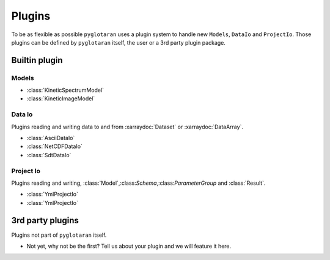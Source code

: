 Plugins
=======

To be as flexible as possible ``pyglotaran`` uses a plugin system to handle new ``Models``, ``DataIo`` and ``ProjectIo``.
Those plugins can be defined by ``pyglotaran`` itself, the user or a 3rd party plugin package.

.. TODO: Write IO guide

Builtin plugin
--------------

Models
^^^^^^

- :class:`KineticSpectrumModel`
- :class:`KineticImageModel`

.. TODO: Autogenerate support tables and use them for Io Plugin instead of bullet lists.

Data Io
^^^^^^^

Plugins reading and writing data to and from :xarraydoc:`Dataset` or :xarraydoc:`DataArray`.

- :class:`AsciiDataIo`
- :class:`NetCDFDataIo`
- :class:`SdtDataIo`


Project Io
^^^^^^^^^^

Plugins reading and writing, :class:`Model`,:class:`Schema`,:class:`ParameterGroup` and :class:`Result`.

- :class:`YmlProjectIo`
- :class:`YmlProjectIo`


3rd party plugins
-----------------

Plugins not part of ``pyglotaran`` itself.

- Not yet, why not be the first? Tell us about your plugin and we will feature it here.
